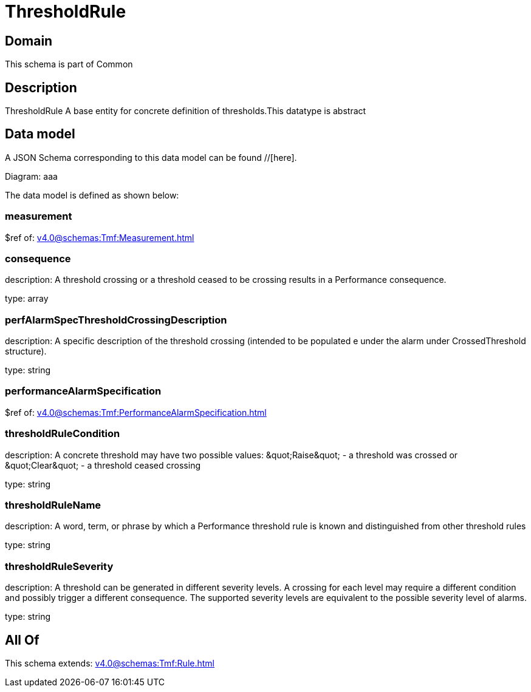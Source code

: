 = ThresholdRule

[#domain]
== Domain

This schema is part of Common

[#description]
== Description
ThresholdRule A base entity for concrete definition of thresholds.This datatype  is  abstract


[#data_model]
== Data model

A JSON Schema corresponding to this data model can be found //[here].

Diagram:
aaa

The data model is defined as shown below:


=== measurement
$ref of: xref:v4.0@schemas:Tmf:Measurement.adoc[]


=== consequence
description: A threshold crossing or a threshold ceased to be crossing results in a Performance consequence.

type: array


=== perfAlarmSpecThresholdCrossingDescription
description: A specific description of the threshold crossing (intended to be populated e under the alarm under CrossedThreshold structure).

type: string


=== performanceAlarmSpecification
$ref of: xref:v4.0@schemas:Tmf:PerformanceAlarmSpecification.adoc[]


=== thresholdRuleCondition
description: A concrete threshold may have two possible values: \&quot;Raise\&quot; - a threshold was crossed or \&quot;Clear\&quot; - a threshold ceased crossing

type: string


=== thresholdRuleName
description: A word, term, or phrase by which a Performance threshold rule is known and distinguished from other threshold rules

type: string


=== thresholdRuleSeverity
description: A threshold can be generated in different severity levels. A crossing for each level may require a different condition and possibly trigger a different consequence. The supported severity levels are equivalent to the possible severity level of alarms.

type: string


[#all_of]
== All Of

This schema extends: xref:v4.0@schemas:Tmf:Rule.adoc[]
